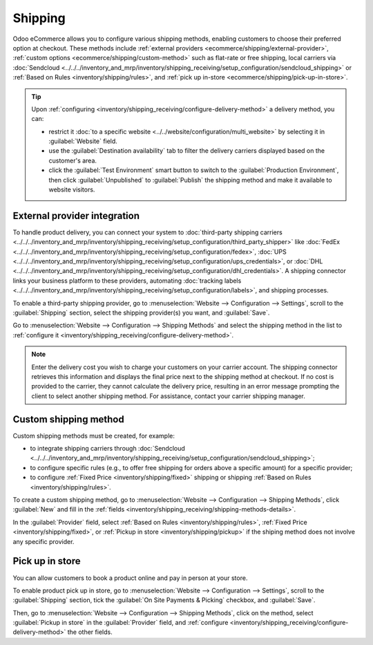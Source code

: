 ========
Shipping
========

Odoo eCommerce allows you to configure various shipping methods, enabling customers to choose
their preferred option at checkout. These methods include :ref:`external providers <ecommerce/shipping/external-provider>`,
:ref:`custom options <ecommerce/shipping/custom-method>` such as flat-rate or free shipping, local
carriers via :doc:`Sendcloud <../../../inventory_and_mrp/inventory/shipping_receiving/setup_configuration/sendcloud_shipping>`
or :ref:`Based on Rules <inventory/shipping/rules>`,
and :ref:`pick up in-store <ecommerce/shipping/pick-up-in-store>`.

.. tip::
   Upon :ref:`configuring <inventory/shipping_receiving/configure-delivery-method>` a delivery
   method, you can:

   - restrict it :doc:`to a specific website <../../website/configuration/multi_website>` by
     selecting it in :guilabel:`Website` field.
   - use the :guilabel:`Destination availability` tab to filter the delivery carriers displayed
     based on the customer's area.
   - click the :guilabel:`Test Environment` smart button to switch to
     the :guilabel:`Production Environment`, then click :guilabel:`Unpublished` to
     :guilabel:`Publish` the shipping method and make it available to website visitors.

.. _ecommerce/shipping/external-provider:

External provider integration
=============================

To handle product delivery, you can connect your system to :doc:`third-party shipping carriers <../../../inventory_and_mrp/inventory/shipping_receiving/setup_configuration/third_party_shipper>`
like :doc:`FedEx <../../../inventory_and_mrp/inventory/shipping_receiving/setup_configuration/fedex>`,
:doc:`UPS <../../../inventory_and_mrp/inventory/shipping_receiving/setup_configuration/ups_credentials>`,
or :doc:`DHL <../../../inventory_and_mrp/inventory/shipping_receiving/setup_configuration/dhl_credentials>`.
A shipping connector links your business platform to these providers, automating
:doc:`tracking labels <../../../inventory_and_mrp/inventory/shipping_receiving/setup_configuration/labels>`,
and shipping processes.

To enable a third-party shipping provider, go to :menuselection:`Website --> Configuration -->
Settings`, scroll to the :guilabel:`Shipping` section, select the shipping provider(s) you want,
and :guilabel:`Save`.

Go to :menuselection:`Website --> Configuration --> Shipping Methods` and select the shipping method
in the list to :ref:`configure it <inventory/shipping_receiving/configure-delivery-method>`.

.. note::
   Enter the delivery cost you wish to charge your customers on your carrier account. The shipping
   connector retrieves this information and displays the final price next to the shipping method at
   checkout. If no cost is provided to the carrier, they cannot calculate the delivery
   price, resulting in an error message prompting the client to select another shipping method. For
   assistance, contact your carrier shipping manager.

.. _ecommerce/shipping/custom-method:

Custom shipping method
======================

Custom shipping methods must be created, for example:

- to integrate shipping carriers through :doc:`Sendcloud <../../../inventory_and_mrp/inventory/shipping_receiving/setup_configuration/sendcloud_shipping>`;

- to configure specific rules (e.g., to offer free shipping for orders above a specific amount) for a specific provider;

- to configure :ref:`Fixed Price <inventory/shipping/fixed>` shipping or shipping :ref:`Based on Rules <inventory/shipping/rules>`.

To create a custom shipping method, go to :menuselection:`Website --> Configuration --> Shipping Methods`,
click :guilabel:`New` and fill in the :ref:`fields <inventory/shipping_receiving/shipping-methods-details>`.

In the :guilabel:`Provider` field, select :ref:`Based on Rules <inventory/shipping/rules>`,
:ref:`Fixed Price <inventory/shipping/fixed>`, or :ref:`Pickup in store <inventory/shipping/pickup>`
if the shiping method does not involve any specific provider.

.. _ecommerce/shipping/pick-up-in-store:

Pick up in store
================

You can allow customers to book a product online and pay in person at your store.

To enable product pick up in store, go to :menuselection:`Website --> Configuration --> Settings`,
scroll to the :guilabel:`Shipping` section, tick the :guilabel:`On Site Payments & Picking`
checkbox, and :guilabel:`Save`.

Then, go to :menuselection:`Website --> Configuration --> Shipping Methods`, click on
the method, select :guilabel:`Pickup in store` in the :guilabel:`Provider` field, and
:ref:`configure <inventory/shipping_receiving/configure-delivery-method>` the other fields.
